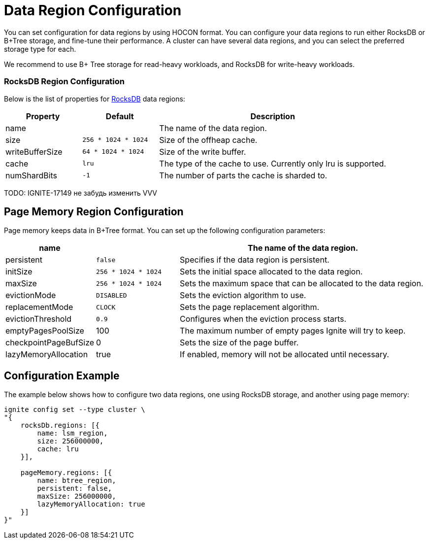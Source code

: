 // Licensed to the Apache Software Foundation (ASF) under one or more
// contributor license agreements.  See the NOTICE file distributed with
// this work for additional information regarding copyright ownership.
// The ASF licenses this file to You under the Apache License, Version 2.0
// (the "License"); you may not use this file except in compliance with
// the License.  You may obtain a copy of the License at
//
// http://www.apache.org/licenses/LICENSE-2.0
//
// Unless required by applicable law or agreed to in writing, software
// distributed under the License is distributed on an "AS IS" BASIS,
// WITHOUT WARRANTIES OR CONDITIONS OF ANY KIND, either express or implied.
// See the License for the specific language governing permissions and
// limitations under the License.
= Data Region Configuration

You can set configuration for data regions by using HOCON format. You can configure your data regions to run either RocksDB or B+Tree storage, and fine-tune their performance. A cluster can have several data regions, and you can select the preferred storage type for each.

We recommend to use B+ Tree storage for read-heavy workloads, and RocksDB for write-heavy workloads.


=== RocksDB Region Configuration

Below is the list of properties for link:https://rocksdb.org/[RocksDB,window=_blank] data regions:

[cols="1,1,3",opts="header", stripes=none]
|===
|Property|Default|Description
|name|| The name of the data region.
|size| `256 * 1024 * 1024` | Size of the offheap cache.
|writeBufferSize | `64 * 1024 * 1024` | Size of the write buffer.
|cache| `lru` | The type of the cache to use. Currently only lru is supported.
|numShardBits| `-1` | The number of parts the cache is sharded to.
|===

TODO: IGNITE-17149 не забудь изменить VVV

== Page Memory Region Configuration

Page memory keeps data in B+Tree format. You can set up the following configuration parameters:

[cols="1,1,3",opts="header", stripes=none]
|===
|name|| The name of the data region.
|persistent|`false`| Specifies if the data region is persistent.
|initSize|`256 * 1024 * 1024`| Sets the initial space allocated to the data region.
|maxSize|`256 * 1024 * 1024`| Sets the maximum space that can be allocated to the data region.
|evictionMode|`DISABLED`| Sets the eviction algorithm to use.
|replacementMode|`CLOCK`| Sets the page replacement algorithm.
|evictionThreshold|`0.9`| Configures when the eviction process starts.
|emptyPagesPoolSize|100| The maximum number of empty pages Ignite will try to keep.
|checkpointPageBufSize|0| Sets the size of the page buffer.
|lazyMemoryAllocation|true|If enabled, memory will not be allocated until necessary.
|===

== Configuration Example

The example below shows how to configure two data regions, one using RocksDB storage, and another using page memory:

----
ignite config set --type cluster \
"{
    rocksDb.regions: [{
        name: lsm_region,
        size: 256000000,
        cache: lru
    }],

    pageMemory.regions: [{
        name: btree_region,
        persistent: false,
        maxSize: 256000000,
        lazyMemoryAllocation: true
    }]
}"
----